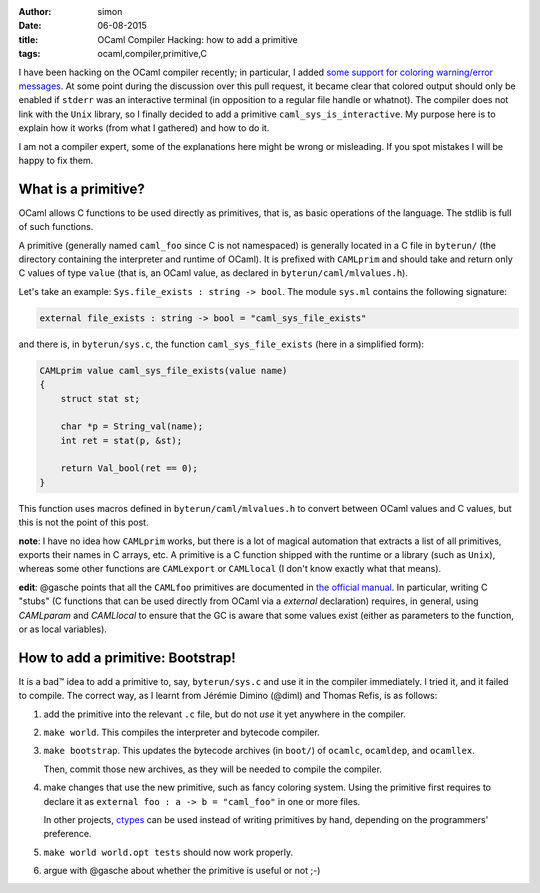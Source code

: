 :author: simon
:date: 06-08-2015
:title: OCaml Compiler Hacking: how to add a primitive
:tags: ocaml,compiler,primitive,C

I have been hacking on the OCaml compiler recently; in particular, I added
`some support for coloring warning/error messages <https://github.com/ocaml/ocaml/pull/207>`_.
At some point during the discussion over this pull request, it became clear
that colored output should only be enabled if ``stderr`` was an interactive
terminal (in opposition to a regular file handle or whatnot). The compiler
does not link with the ``Unix`` library, so I finally decided to add a primitive
``caml_sys_is_interactive``. My purpose here is to explain how it works (from what
I gathered) and how to do it.

I am not a compiler expert, some of the explanations here might be wrong
or misleading. If you spot mistakes I will be happy to fix them.

What is a primitive?
--------------------

OCaml allows C functions to be used directly as primitives, that is, as
basic operations of the language. The stdlib is full of such functions.

A primitive (generally named ``caml_foo`` since C is not namespaced) is generally
located in a C file in ``byterun/`` (the directory containing the interpreter and runtime
of OCaml). It is prefixed with ``CAMLprim`` and should take and return only C
values of type ``value`` (that is, an OCaml value, as declared in ``byterun/caml/mlvalues.h``).

Let's take an example: ``Sys.file_exists : string -> bool``. The module ``sys.ml``
contains the following signature:

.. code-block:: ocaml

   external file_exists : string -> bool = "caml_sys_file_exists"

and there is, in ``byterun/sys.c``, the function ``caml_sys_file_exists`` (here
in a simplified form):

.. code-block:: C

    CAMLprim value caml_sys_file_exists(value name)
    {
        struct stat st;

        char *p = String_val(name);
        int ret = stat(p, &st);

        return Val_bool(ret == 0);
    }

This function uses macros defined in ``byterun/caml/mlvalues.h`` to convert
between OCaml values and C values, but this is not the point of this
post.

**note**: I have no idea how ``CAMLprim`` works, but there is a lot of magical automation
that extracts a list of all primitives, exports their names in C arrays, etc.
A primitive is a C function shipped with the runtime or a library (such as ``Unix``),
whereas some other functions are ``CAMLexport`` or ``CAMLlocal`` (I don't know exactly
what that means).

**edit**: @gasche points that all the ``CAMLfoo`` primitives are documented
in `the official manual <http://caml.inria.fr/pub/docs/manual-ocaml/intfc.html>`_.
In particular, writing C "stubs" (C functions that can be used directly from
OCaml via a `external` declaration) requires, in general, using `CAMLparam` and
`CAMLlocal` to ensure that the GC is aware that some values exist
(either as parameters to the function, or as local variables).

How to add a primitive: Bootstrap!
----------------------------------

It is a bad™ idea to add a primitive to, say, ``byterun/sys.c`` and use it in
the compiler immediately. I tried it, and it failed to compile. The correct
way, as I learnt from Jérémie Dimino (@diml) and Thomas Refis, is as follows:

#. add the primitive into the relevant ``.c`` file, but do not *use* it yet anywhere
   in the compiler.
#. ``make world``. This compiles the interpreter and bytecode compiler.
#. ``make bootstrap``. This updates the bytecode archives (in ``boot/``) of
   ``ocamlc``, ``ocamldep``, and ``ocamllex``.

   Then, commit those new archives, as they will be needed to compile
   the compiler.

#. make changes that use the new primitive, such as fancy coloring system.
   Using the primitive first requires to declare it as
   ``external foo : a -> b = "caml_foo"``
   in one or more files.

   In other projects, `ctypes <https://github.com/ocamllabs/ocaml-ctypes>`_
   can be used instead of writing primitives by hand, depending on
   the programmers' preference.
#. ``make world world.opt tests`` should now work properly.
#. argue with @gasche about whether the primitive is useful or not ;-)



